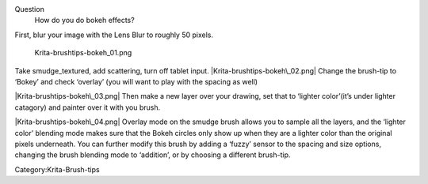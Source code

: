 Question
    How do you do bokeh effects?

First, blur your image with the Lens Blur to roughly 50 pixels.

.. figure:: Krita-brushtips-bokeh_01.png
   :alt: Krita-brushtips-bokeh_01.png

   Krita-brushtips-bokeh\_01.png

Take smudge\_textured, add scattering, turn off tablet input.
|Krita-brushtips-bokeh\_02.png| Change the brush-tip to ‘Bokey’ and
check ‘overlay’ (you will want to play with the spacing as well)

|Krita-brushtips-bokeh\_03.png| Then make a new layer over your drawing,
set that to ‘lighter color’(it’s under lighter catagory) and painter
over it with you brush.

|Krita-brushtips-bokeh\_04.png| Overlay mode on the smudge brush allows
you to sample all the layers, and the ‘lighter color’ blending mode
makes sure that the Bokeh circles only show up when they are a lighter
color than the original pixels underneath. You can further modify this
brush by adding a ‘fuzzy’ sensor to the spacing and size options,
changing the brush blending mode to ‘addition’, or by choosing a
different brush-tip.

Category:Krita-Brush-tips

.. |Krita-brushtips-bokeh\_02.png| image:: Krita-brushtips-bokeh_02.png
.. |Krita-brushtips-bokeh\_03.png| image:: Krita-brushtips-bokeh_03.png
.. |Krita-brushtips-bokeh\_04.png| image:: Krita-brushtips-bokeh_04.png

